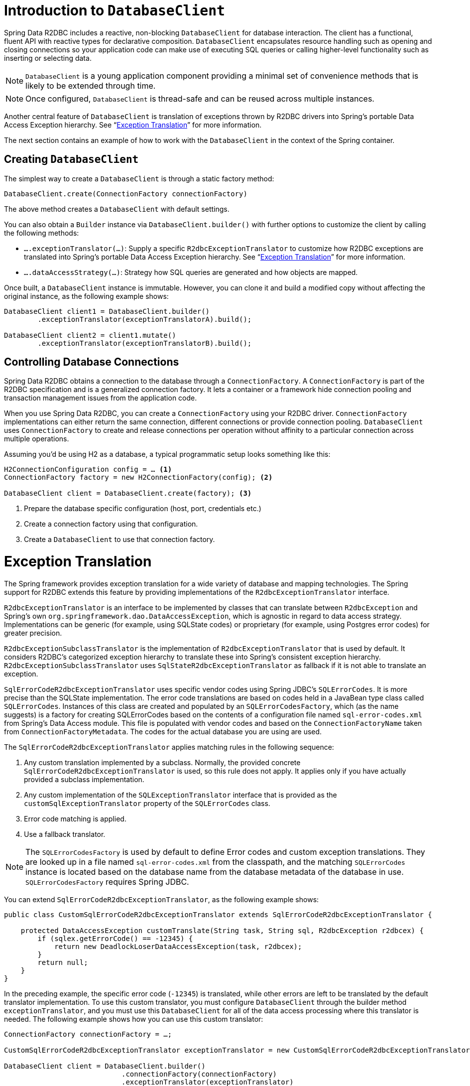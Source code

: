 [[r2dbc.datbaseclient]]
= Introduction to `DatabaseClient`

Spring Data R2DBC includes a reactive, non-blocking `DatabaseClient` for database interaction. The client has a functional, fluent API with reactive types for declarative composition.
`DatabaseClient` encapsulates resource handling such as opening and closing connections so your application code can make use of executing SQL queries or calling higher-level functionality such as inserting or selecting data.

NOTE: `DatabaseClient` is a young application component providing a minimal set of convenience methods that is likely to be extended through time.

NOTE: Once configured, `DatabaseClient` is thread-safe and can be reused across multiple instances.

Another central feature of `DatabaseClient` is translation of exceptions thrown by R2DBC drivers into Spring's portable Data Access Exception hierarchy. See "`<<r2dbc.exception>>`" for more information.

The next section contains an example of how to work with the `DatabaseClient` in the context of the Spring container.

[[r2dbc.datbaseclient.create]]
== Creating `DatabaseClient`

The simplest way to create a `DatabaseClient` is through a static factory method:

[source,java]
----
DatabaseClient.create(ConnectionFactory connectionFactory)
----

The above method creates a `DatabaseClient` with default settings.

You can also obtain a `Builder` instance via `DatabaseClient.builder()` with further options to customize the client by calling the following methods:

* `….exceptionTranslator(…)`: Supply a specific `R2dbcExceptionTranslator` to customize how R2DBC exceptions are translated into Spring's portable Data Access Exception hierarchy.  See "`<<r2dbc.exception>>`" for more information.
* `….dataAccessStrategy(…)`: Strategy how SQL queries are generated and how objects are mapped.

Once built, a `DatabaseClient` instance is immutable. However, you can clone it and build a modified copy without affecting the original instance, as the following example shows:

[source,java]
----
DatabaseClient client1 = DatabaseClient.builder()
        .exceptionTranslator(exceptionTranslatorA).build();

DatabaseClient client2 = client1.mutate()
        .exceptionTranslator(exceptionTranslatorB).build();
----

== Controlling Database Connections

Spring Data R2DBC obtains a connection to the database through a `ConnectionFactory`.
A `ConnectionFactory` is part of the R2DBC specification and is a generalized connection factory.
It lets a container or a framework hide connection pooling and transaction management issues from the application code.

When you use Spring Data R2DBC, you can create a `ConnectionFactory` using your R2DBC driver.
`ConnectionFactory` implementations can either return the same connection, different connections or provide connection pooling.
`DatabaseClient` uses `ConnectionFactory` to create and release connections per operation without affinity to a particular connection across multiple operations.

Assuming you'd be using H2 as a database, a typical programmatic setup looks something like this:

[source, java]
----
H2ConnectionConfiguration config = … <1>
ConnectionFactory factory = new H2ConnectionFactory(config); <2>

DatabaseClient client = DatabaseClient.create(factory); <3>
----
<1> Prepare the database specific configuration (host, port, credentials etc.)
<2> Create a connection factory using that configuration.
<3> Create a `DatabaseClient` to use that connection factory.

[[r2dbc.exception]]
= Exception Translation

The Spring framework provides exception translation for a wide variety of database and mapping technologies.
The Spring support for R2DBC extends this feature by providing implementations of the `R2dbcExceptionTranslator` interface.

`R2dbcExceptionTranslator` is an interface to be implemented by classes that can translate between `R2dbcException` and Spring’s own `org.springframework.dao.DataAccessException`, which is agnostic in regard to data access strategy.
Implementations can be generic (for example, using SQLState codes) or proprietary (for example, using Postgres error codes) for greater precision.

`R2dbcExceptionSubclassTranslator` is the implementation of `R2dbcExceptionTranslator` that is used by default.
It considers R2DBC's categorized exception hierarchy to translate these into Spring's consistent exception hierarchy.
`R2dbcExceptionSubclassTranslator` uses `SqlStateR2dbcExceptionTranslator` as fallback if it is not able to translate an exception.

`SqlErrorCodeR2dbcExceptionTranslator` uses specific vendor codes using Spring JDBC's `SQLErrorCodes`.
It is more precise than the SQLState implementation.
The error code translations are based on codes held in a JavaBean type class called `SQLErrorCodes`.
Instances of this class are created and populated by an `SQLErrorCodesFactory`, which (as the name suggests) is a factory for creating SQLErrorCodes based on the contents of a configuration file named `sql-error-codes.xml` from Spring's Data Access module.
This file is populated with vendor codes and based on the `ConnectionFactoryName` taken from `ConnectionFactoryMetadata`.
The codes for the actual database you are using are used.

The `SqlErrorCodeR2dbcExceptionTranslator` applies matching rules in the following sequence:

1. Any custom translation implemented by a subclass. Normally, the provided concrete `SqlErrorCodeR2dbcExceptionTranslator` is used, so this rule does not apply. It applies only if you have actually provided a subclass implementation.
2. Any custom implementation of the `SQLExceptionTranslator` interface that is provided as the `customSqlExceptionTranslator` property of the `SQLErrorCodes` class.
3. Error code matching is applied.
4. Use a fallback translator.

NOTE: The `SQLErrorCodesFactory` is used by default to define Error codes and custom exception translations. They are looked up in a file named `sql-error-codes.xml` from the classpath, and the matching `SQLErrorCodes` instance is located based on the database name from the database metadata of the database in use. `SQLErrorCodesFactory` requires Spring JDBC.

You can extend `SqlErrorCodeR2dbcExceptionTranslator`, as the following example shows:

[source,java]
----
public class CustomSqlErrorCodeR2dbcExceptionTranslator extends SqlErrorCodeR2dbcExceptionTranslator {

    protected DataAccessException customTranslate(String task, String sql, R2dbcException r2dbcex) {
        if (sqlex.getErrorCode() == -12345) {
            return new DeadlockLoserDataAccessException(task, r2dbcex);
        }
        return null;
    }
}
----

In the preceding example, the specific error code (`-12345`) is translated, while other errors are left to be translated by the default translator implementation.
To use this custom translator, you must configure `DatabaseClient` through the builder method `exceptionTranslator`, and you must use this `DatabaseClient` for all of the data access processing where this translator is needed.
The following example shows how you can use this custom translator:

[source,java]
----
ConnectionFactory connectionFactory = …;

CustomSqlErrorCodeR2dbcExceptionTranslator exceptionTranslator = new CustomSqlErrorCodeR2dbcExceptionTranslator();

DatabaseClient client = DatabaseClient.builder()
                            .connectionFactory(connectionFactory)
                            .exceptionTranslator(exceptionTranslator)
                            .build();
----
